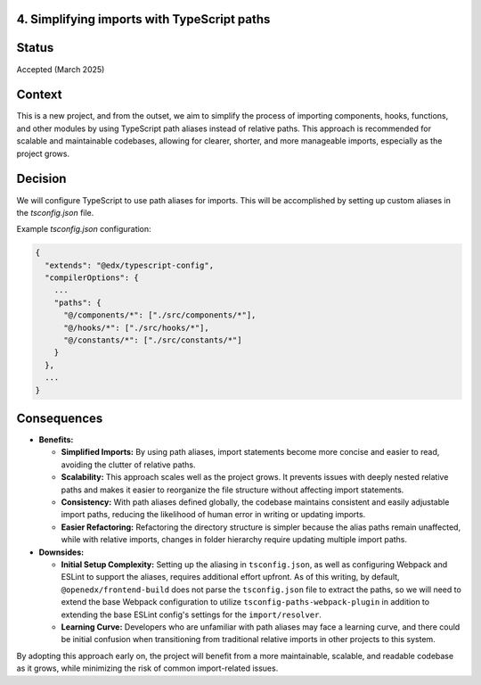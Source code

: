 4. Simplifying imports with TypeScript paths
--------------------------------------------

Status
------

Accepted (March 2025)

Context
-------

This is a new project, and from the outset, we aim to simplify the process of importing components, hooks, functions, and other modules by using TypeScript path aliases instead of relative paths. This approach is recommended for scalable and maintainable codebases, allowing for clearer, shorter, and more manageable imports, especially as the project grows.

Decision
--------

We will configure TypeScript to use path aliases for imports. This will be accomplished by setting up custom aliases in the `tsconfig.json` file.

Example `tsconfig.json` configuration:

.. code-block:: json

  {
    "extends": "@edx/typescript-config",
    "compilerOptions": {
      ...
      "paths": {
        "@/components/*": ["./src/components/*"],
        "@/hooks/*": ["./src/hooks/*"],
        "@/constants/*": ["./src/constants/*"]
      }
    },
    ...
  }


Consequences
------------

* **Benefits:**

  * **Simplified Imports:** By using path aliases, import statements become more concise and easier to read, avoiding the clutter of relative paths.
  * **Scalability:** This approach scales well as the project grows. It prevents issues with deeply nested relative paths and makes it easier to reorganize the file structure without affecting import statements.
  * **Consistency:** With path aliases defined globally, the codebase maintains consistent and easily adjustable import paths, reducing the likelihood of human error in writing or updating imports.
  * **Easier Refactoring:** Refactoring the directory structure is simpler because the alias paths remain unaffected, while with relative imports, changes in folder hierarchy require updating multiple import paths.

* **Downsides:**

  * **Initial Setup Complexity:** Setting up the aliasing in ``tsconfig.json``, as well as configuring Webpack and ESLint to support the aliases, requires additional effort upfront. As of this writing, by default, ``@openedx/frontend-build`` does not parse the ``tsconfig.json`` file to extract the paths, so we will need to extend the base Webpack configuration to utilize ``tsconfig-paths-webpack-plugin`` in addition to extending the base ESLint config's settings for the ``import/resolver``.
  * **Learning Curve:** Developers who are unfamiliar with path aliases may face a learning curve, and there could be initial confusion when transitioning from traditional relative imports in other projects to this system.

By adopting this approach early on, the project will benefit from a more maintainable, scalable, and readable codebase as it grows, while minimizing the risk of common import-related issues.


